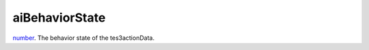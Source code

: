 aiBehaviorState
====================================================================================================

`number`_. The behavior state of the tes3actionData.

.. _`number`: ../../../lua/type/number.html
